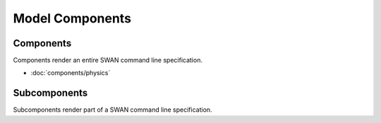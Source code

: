 ================
Model Components
================

Components
----------

Components render an entire SWAN command line specification.

* :doc:`components/physics`


Subcomponents
-------------

Subcomponents render part of a SWAN command line specification.


